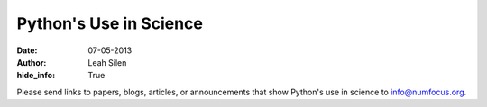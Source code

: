Python's Use in Science
#######################
:date: 07-05-2013
:author: Leah Silen
:hide_info: True

Please send links to papers, blogs, articles, or announcements that show
Python's use in science to `info@numfocus.org`_.

.. _info@numfocus.org: mailto:info@numfocus.org
